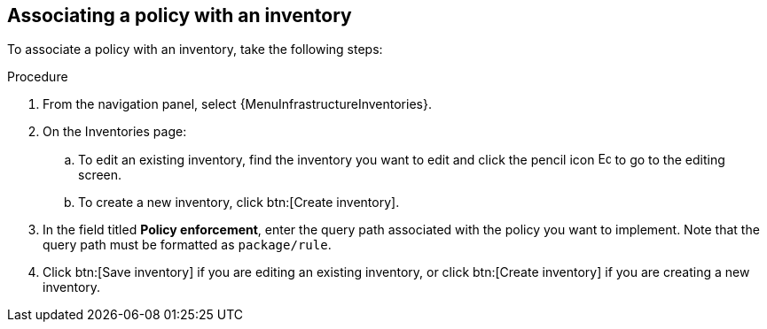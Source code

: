 :_newdoc-version: 2.18.4
:_template-generated: 2025-05-09
:_mod-docs-content-type: PROCEDURE

[id="pac-add-policy-to-inventory_{context}"]
== Associating a policy with an inventory

To associate a policy with an inventory, take the following steps: 

.Procedure

. From the navigation panel, select {MenuInfrastructureInventories}.
. On the Inventories page:
.. To edit an existing inventory, find the inventory you want to edit and click the pencil icon image:leftpencil.png[Edit page,15,15] to go to the editing screen.
.. To create a new inventory, click btn:[Create inventory].
. In the field titled *Policy enforcement*, enter the query path associated with the policy you want to implement. Note that the query path must be formatted as `package/rule`.
. Click btn:[Save inventory] if you are editing an existing inventory, or click btn:[Create inventory] if you are creating a new inventory.